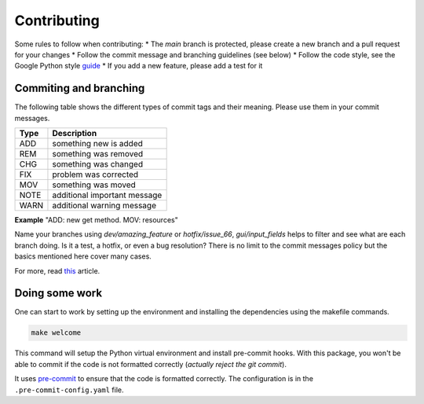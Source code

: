 Contributing
============

Some rules to follow when contributing:
* The *main* branch is protected, please create a new branch and a pull request for your changes
* Follow the commit message and branching guidelines (see below)
* Follow the code style, see the Google Python style `guide <https://google.github.io/styleguide/pyguide.html>`_
* If you add a new feature, please add a test for it

Commiting and branching
-----------------------

The following table shows the different types of commit tags and their meaning.
Please use them in your commit messages.

+------+------------------------------+
| Type | Description                  |
+======+==============================+
| ADD  | something new is added       |
+------+------------------------------+
| REM  | something was removed        |
+------+------------------------------+
| CHG  | something was changed        |
+------+------------------------------+
| FIX  | problem was corrected        |
+------+------------------------------+
| MOV  | something was moved          |
+------+------------------------------+
| NOTE | additional important message |
+------+------------------------------+
| WARN | additional warning message   |
+------+------------------------------+

**Example** "ADD: new get method. MOV: resources"

Name your branches using *dev/amazing_feature* or *hotfix/issue_66*, *gui/input_fields* helps to filter and see what are each branch doing. Is it a test, a hotfix, or even a bug resolution?
There is no limit to the commit messages policy but the basics mentioned here cover many cases.

For more, read `this <https://dev.to/couchcamote/git-branching-name-convention-cch>`_ article.

Doing some work
---------------

One can start to work by setting up the environment and installing the dependencies using the makefile commands.

.. code-block:: bash

    make welcome

This command will setup the Python virtual environment and install pre-commit hooks.
With this package, you won't be able to commit if the code is not formatted correctly (*actually reject the git commit*).

It uses `pre-commit <https://pre-commit.com/>`_ to ensure that the code is formatted correctly.
The configuration is in the ``.pre-commit-config.yaml`` file.
